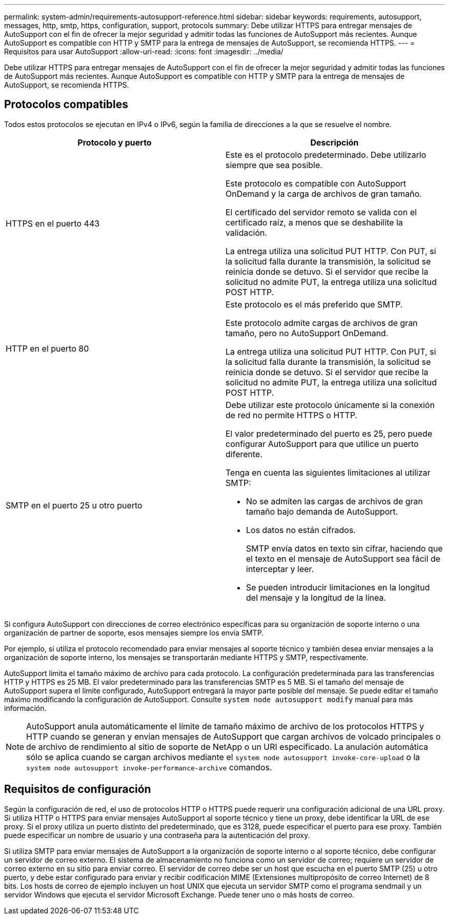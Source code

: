 ---
permalink: system-admin/requirements-autosupport-reference.html 
sidebar: sidebar 
keywords: requirements, autosupport, messages, http, smtp, https, configuration, support, protocols 
summary: Debe utilizar HTTPS para entregar mensajes de AutoSupport con el fin de ofrecer la mejor seguridad y admitir todas las funciones de AutoSupport más recientes. Aunque AutoSupport es compatible con HTTP y SMTP para la entrega de mensajes de AutoSupport, se recomienda HTTPS. 
---
= Requisitos para usar AutoSupport
:allow-uri-read: 
:icons: font
:imagesdir: ../media/


[role="lead"]
Debe utilizar HTTPS para entregar mensajes de AutoSupport con el fin de ofrecer la mejor seguridad y admitir todas las funciones de AutoSupport más recientes. Aunque AutoSupport es compatible con HTTP y SMTP para la entrega de mensajes de AutoSupport, se recomienda HTTPS.



== Protocolos compatibles

Todos estos protocolos se ejecutan en IPv4 o IPv6, según la familia de direcciones a la que se resuelve el nombre.

|===
| Protocolo y puerto | Descripción 


 a| 
HTTPS en el puerto 443
 a| 
Este es el protocolo predeterminado. Debe utilizarlo siempre que sea posible.

Este protocolo es compatible con AutoSupport OnDemand y la carga de archivos de gran tamaño.

El certificado del servidor remoto se valida con el certificado raíz, a menos que se deshabilite la validación.

La entrega utiliza una solicitud PUT HTTP. Con PUT, si la solicitud falla durante la transmisión, la solicitud se reinicia donde se detuvo. Si el servidor que recibe la solicitud no admite PUT, la entrega utiliza una solicitud POST HTTP.



 a| 
HTTP en el puerto 80
 a| 
Este protocolo es el más preferido que SMTP.

Este protocolo admite cargas de archivos de gran tamaño, pero no AutoSupport OnDemand.

La entrega utiliza una solicitud PUT HTTP. Con PUT, si la solicitud falla durante la transmisión, la solicitud se reinicia donde se detuvo. Si el servidor que recibe la solicitud no admite PUT, la entrega utiliza una solicitud POST HTTP.



 a| 
SMTP en el puerto 25 u otro puerto
 a| 
Debe utilizar este protocolo únicamente si la conexión de red no permite HTTPS o HTTP.

El valor predeterminado del puerto es 25, pero puede configurar AutoSupport para que utilice un puerto diferente.

Tenga en cuenta las siguientes limitaciones al utilizar SMTP:

* No se admiten las cargas de archivos de gran tamaño bajo demanda de AutoSupport.
* Los datos no están cifrados.
+
SMTP envía datos en texto sin cifrar, haciendo que el texto en el mensaje de AutoSupport sea fácil de interceptar y leer.

* Se pueden introducir limitaciones en la longitud del mensaje y la longitud de la línea.


|===
Si configura AutoSupport con direcciones de correo electrónico específicas para su organización de soporte interno o una organización de partner de soporte, esos mensajes siempre los envía SMTP.

Por ejemplo, si utiliza el protocolo recomendado para enviar mensajes al soporte técnico y también desea enviar mensajes a la organización de soporte interno, los mensajes se transportarán mediante HTTPS y SMTP, respectivamente.

AutoSupport limita el tamaño máximo de archivo para cada protocolo. La configuración predeterminada para las transferencias HTTP y HTTPS es 25 MB. El valor predeterminado para las transferencias SMTP es 5 MB. Si el tamaño del mensaje de AutoSupport supera el límite configurado, AutoSupport entregará la mayor parte posible del mensaje. Se puede editar el tamaño máximo modificando la configuración de AutoSupport. Consulte `system node autosupport modify` manual para más información.

[NOTE]
====
AutoSupport anula automáticamente el límite de tamaño máximo de archivo de los protocolos HTTPS y HTTP cuando se generan y envían mensajes de AutoSupport que cargan archivos de volcado principales o de archivo de rendimiento al sitio de soporte de NetApp o un URI especificado. La anulación automática sólo se aplica cuando se cargan archivos mediante el `system node autosupport invoke-core-upload` o la `system node autosupport invoke-performance-archive` comandos.

====


== Requisitos de configuración

Según la configuración de red, el uso de protocolos HTTP o HTTPS puede requerir una configuración adicional de una URL proxy. Si utiliza HTTP o HTTPS para enviar mensajes AutoSupport al soporte técnico y tiene un proxy, debe identificar la URL de ese proxy. Si el proxy utiliza un puerto distinto del predeterminado, que es 3128, puede especificar el puerto para ese proxy. También puede especificar un nombre de usuario y una contraseña para la autenticación del proxy.

Si utiliza SMTP para enviar mensajes de AutoSupport a la organización de soporte interno o al soporte técnico, debe configurar un servidor de correo externo. El sistema de almacenamiento no funciona como un servidor de correo; requiere un servidor de correo externo en su sitio para enviar correo. El servidor de correo debe ser un host que escucha en el puerto SMTP (25) u otro puerto, y debe estar configurado para enviar y recibir codificación MIME (Extensiones multipropósito de correo Internet) de 8 bits. Los hosts de correo de ejemplo incluyen un host UNIX que ejecuta un servidor SMTP como el programa sendmail y un servidor Windows que ejecuta el servidor Microsoft Exchange. Puede tener uno o más hosts de correo.
